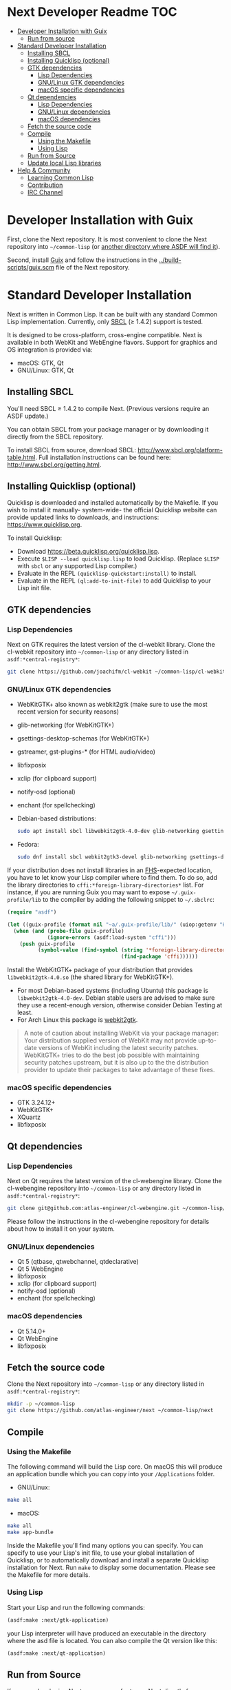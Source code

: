* Next Developer Readme                                                 :TOC:
:PROPERTIES:
:TOC:      this
:END:
-  [[#developer-installation-with-guix][Developer Installation with Guix]]
  -  [[#run-from-source][Run from source]]
-  [[#standard-developer-installation][Standard Developer Installation]]
  -  [[#installing-sbcl][Installing SBCL]]
  -  [[#installing-quicklisp-optional][Installing Quicklisp (optional)]]
  -  [[#gtk-dependencies][GTK dependencies]]
    -  [[#lisp-dependencies][Lisp Dependencies]]
    -  [[#gnulinux-gtk-dependencies][GNU/Linux GTK dependencies]]
    -  [[#macos-specific-dependencies][macOS specific dependencies]]
  -  [[#qt-dependencies][Qt dependencies]]
    -  [[#lisp-dependencies][Lisp Dependencies]]
    -  [[#gnulinux-dependencies][GNU/Linux dependencies]]
    -  [[#macos-dependencies][macOS dependencies]]
  -  [[#fetch-the-source-code][Fetch the source code]]
  -  [[#compile][Compile]]
    -  [[#using-the-makefile][Using the Makefile]]
    -  [[#using-lisp][Using Lisp]]
  -  [[#run-from-source][Run from Source]]
  -  [[#update-local-lisp-libraries][Update local Lisp libraries]]
-  [[#help--community][Help & Community]]
  -  [[#learning-common-lisp][Learning Common Lisp]]
  -  [[#contribution][Contribution]]
  -  [[#irc-channel][IRC Channel]]

* Developer Installation with Guix
First, clone the Next repository.  It is most convenient to clone the Next
repository into =~/common-lisp= (or [[https://www.common-lisp.net/project/asdf/asdf.html#Configuring-ASDF-to-find-your-systems][another directory where ASDF will find it]]).

Second, install [[https://guix.gnu.org][Guix]] and follow the instructions in the
[[../build-scripts/guix.scm]] file of the Next repository.

* Standard Developer Installation
Next is written in Common Lisp. It can be built with any standard
Common Lisp implementation. Currently, only [[http://www.sbcl.org/][SBCL]] (≥ 1.4.2) support is
tested.

It is designed to be cross-platform, cross-engine compatible. Next is
available in both WebKit and WebEngine flavors. Support for graphics
and OS integration is provided via:

- macOS: GTK, Qt
- GNU/Linux: GTK, Qt

** Installing SBCL
You'll need SBCL ≥ 1.4.2 to compile Next.  (Previous versions require
an ASDF update.)

You can obtain SBCL from your package manager or by downloading it
directly from the SBCL repository.

To install SBCL from source, download SBCL:
[[http://www.sbcl.org/platform-table.html]]. Full installation
instructions can be found here: [[http://www.sbcl.org/getting.html]].

** Installing Quicklisp (optional)
Quicklisp is downloaded and installed automatically by the
Makefile. If you wish to install it manually- system-wide- the
official Quicklisp website can provide updated links to downloads, and
instructions: https://www.quicklisp.org.

To install Quicklisp:
- Download https://beta.quicklisp.org/quicklisp.lisp.
- Execute ~$LISP --load quicklisp.lisp~ to load Quicklisp. (Replace =$LISP= with
  =sbcl= or any supported Lisp compiler.)
- Evaluate in the REPL ~(quicklisp-quickstart:install)~ to install.
- Evaluate in the REPL ~(ql:add-to-init-file)~ to add Quicklisp to your Lisp init file.

** GTK dependencies
*** Lisp Dependencies
Next on GTK requires the latest version of the cl-webkit library.
Clone the cl-webkit repository into =~/common-lisp= or any directory
listed in ~asdf:*central-registry*~:

#+begin_src sh
git clone https://github.com/joachifm/cl-webkit ~/common-lisp/cl-webkit
#+end_src

*** GNU/Linux GTK dependencies
- WebKitGTK+ also known as webkit2gtk (make sure to use the most
  recent version for security reasons)
- glib-networking (for WebKitGTK+)
- gsettings-desktop-schemas (for WebKitGTK+)
- gstreamer, gst-plugins-* (for HTML audio/video)
- libfixposix
- xclip (for clipboard support)
- notify-osd (optional)
- enchant (for spellchecking)

- Debian-based distributions:
  #+begin_src sh
  sudo apt install sbcl libwebkit2gtk-4.0-dev glib-networking gsettings-desktop-schemas libfixposix-dev libgstreamer1.0-0 gir1.2-gst-plugins-base-1.0 xclip notify-osd enchant
  #+end_src

- Fedora:
  #+begin_src sh
  sudo dnf install sbcl webkit2gtk3-devel glib-networking gsettings-desktop-schemas libfixposix-devel gstreamer1-devel gstreamer1-plugins-base xclip enchant
  #+end_src

If your distribution does not install libraries in an [[https://en.wikipedia.org/wiki/Filesystem_Hierarchy_Standard][FHS]]-expected location, you
have to let know your Lisp compiler where to find them.  To do so, add the
library directories to ~cffi:*foreign-library-directories*~ list.  For instance,
if you are running Guix you may want to expose =~/.guix-profile/lib= to the
compiler by adding the following snippet to =~/.sbclrc=:

#+begin_src lisp
(require "asdf")

(let ((guix-profile (format nil "~a/.guix-profile/lib/" (uiop:getenv "HOME"))))
  (when (and (probe-file guix-profile)
             (ignore-errors (asdf:load-system "cffi")))
    (push guix-profile
          (symbol-value (find-symbol (string '*foreign-library-directories*)
                                     (find-package 'cffi))))))
#+end_src

Install the WebKitGTK+ package of your distribution that provides
~libwebkit2gtk-4.0.so~ (the shared library for WebKitGTK+).

- For most Debian-based systems (including Ubuntu) this package is
  ~libwebkit2gtk-4.0-dev~.  Debian stable users are advised to make sure they
  use a recent-enough version, otherwise consider Debian Testing at least.
- For Arch Linux this package is [[https://www.archlinux.org/packages/extra/x86_64/webkit2gtk/][webkit2gtk]].

#+begin_quote
A note of caution about installing WebKit via your package
manager: Your distribution supplied version of WebKit may not provide
up-to-date versions of WebKit including the latest security
patches. WebKitGTK+ tries to do the best job possible with maintaining
security patches upstream, but it is also up to the the
distribution provider to update their packages to take advantage of
these fixes.
#+end_quote

*** macOS specific dependencies
- GTK 3.24.12+
- WebKitGTK+
- XQuartz
- libfixposix

** Qt dependencies
*** Lisp Dependencies
Next on Qt requires the latest version of the cl-webengine library.
Clone the cl-webengine repository into =~/common-lisp= or any
directory listed in ~asdf:*central-registry*~:

#+begin_src sh
git clone git@github.com:atlas-engineer/cl-webengine.git ~/common-lisp/cl-webengine
#+end_src

Please follow the instructions in the cl-webengine repository for
details about how to install it on your system.

*** GNU/Linux dependencies
- Qt 5 (qtbase, qtwebchannel, qtdeclarative)
- Qt 5 WebEngine
- libfixposix
- xclip (for clipboard support)
- notify-osd (optional)
- enchant (for spellchecking)

*** macOS dependencies
- Qt 5.14.0+
- Qt WebEngine
- libfixposix

** Fetch the source code
Clone the Next repository into =~/common-lisp= or any directory listed in
~asdf:*central-registry*~:

#+begin_src sh
mkdir -p ~/common-lisp
git clone https://github.com/atlas-engineer/next ~/common-lisp/next
#+end_src

** Compile
*** Using the Makefile
The following command will build the Lisp core. On macOS this will produce an
application bundle which you can copy into your =/Applications= folder.

- GNU/Linux:
#+BEGIN_SRC sh
make all
#+END_SRC

- macOS:
#+BEGIN_SRC sh
make all
make app-bundle
#+END_SRC

Inside the Makefile you'll find many options you can specify. You can
specify to use your Lisp's init file, to use your global installation
of Quicklisp, or to automatically download and install a separate
Quicklisp installation for Next. Run ~make~ to display some
documentation. Please see the Makefile for more details.
*** Using Lisp
Start your Lisp and run the following commands:

#+NAME: compile
#+BEGIN_SRC lisp
(asdf:make :next/gtk-application)
#+END_SRC

your Lisp interpreter will have produced an executable in the
directory where the asd file is located. You can also compile the Qt
version like this:

#+NAME: compile
#+BEGIN_SRC lisp
(asdf:make :next/qt-application)
#+END_SRC

** Run from Source
If you are developing Next, you may prefer to run Next directly from
source so that you can skip the compilation step and iterate faster.

Make sure that Quicklisp is set up and up-to-date (see [[Update local Lisp
libraries]]) as explained in the Quicklisp section.

Then in a shell execute the following:

1. ~$LISP~ to create a new Lisp REPL (replace ~$LISP~ with ~sbcl~ or any
   supported Common Lisp compiler).
2. Execute ~(require :asdf)~ if ASDF is not already loaded.
3. Execute ~(asdf:load-asd "/full/path/to/next.asd")~ to load the Next
   system definition (you must use absolute pathnames).
4. Execute ~(ql:quickload :next/gtk)~ to load the Next system into your
   Lisp image.
5. Execute ~(next:start)~ to open your first Next window.

The above process is a bit cumbersome and you'll probably want a more
comfortable workflow from within your favourite editor.  For instance,
with Emacs and SLIME the process is:

1. =M-x slime RET=
2. =,load-system RET next RET=
3. =(next:start) RET=

See the [[https://lispcookbook.github.io/cl-cookbook/editor-support.html][Common Lisp Cookbook]] for a list of options for various editors.

** Update local Lisp libraries
If you use Quicklisp for Common Lisp library management outside the
context of Next, you may want to reuse your local distribution to
build Next.

To do so, invoke =make= with the following option:

#+begin_src sh
make NEXT_INTERNAL_QUICKLISP=false ...
#+end_src

In this case, you'll have to make sure the Quicklisp distribution is
up-to-date or else future versions of Next might fail to build.  In a
REPL:

#+begin_src lisp
(ql:update-dist "quicklisp")
#+end_src

If you use the internal Quicklisp distribution (i.e. with the default
=NEXT_INTERNAL_QUICKLISP=true=), the distribution is updated
automatically for you.

You will also need to manually update the [[Lisp specific dependencies]].

* Help & Community
There are several ways to ask for help from the community. The first
and easiest one is to simply open up an issue with whatever problem
you have. Feel free to open issues for any task, suggestion or
conversation you wish to have.

** Learning Common Lisp
There are a couple of resources out there to learn Common Lisp.

- [[http://www.gigamonkeys.com/book/][Practical Common Lisp]] is a popular book available for free.  It
  assumes you already know programming.  It gives a good coverage of
  the "core" of the language and goes to the point.

- The [[https://lispcookbook.github.io/cl-cookbook/][Common Lisp Cookbook]] is a modern, community maintained resource
  covering many aspects of Common Lisp programming and beyond, from
  editor setup to style.  The front page lists many other resources
  for learning, such as books (some available for free) and other web
  sites.  If you already know another Lisp/Scheme, the cookbook can
  serve as a good crash course.

** Contribution
To contribute, please find a task within [[file:CHANGELOG.org][CHANGELOG.org]] document that
has a TASK label affixed. Upon finding a task that you'd like to work
on, ideally, ensure that it is not already being worked on.

After you have found a TASK item that is available:

- make a fork of the repository,
- add your changes,
- make a pull request.

** IRC Channel
You can find Next on Freenode IRC at =#next-browser=.


# Local Variables:
# before-save-hook: org-make-toc
# End:
